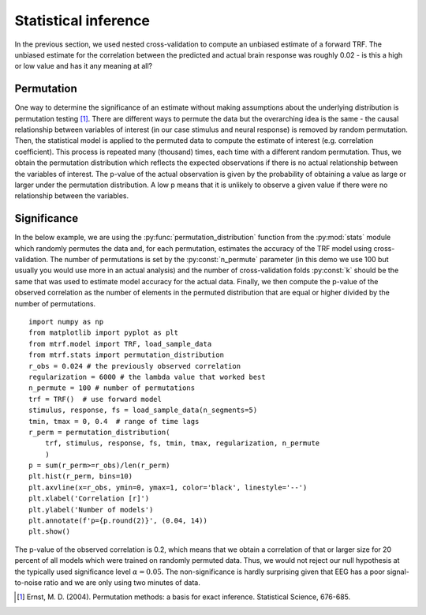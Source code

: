 Statistical inference
=====================

In the previous section, we used nested cross-validation to compute an unbiased estimate of a forward TRF. 
The unbiased estimate for the correlation between the predicted and actual brain response was roughly 0.02 - is this a high or low value and has it any meaning at all?


Permutation
-----------
One way to determine the significance of an estimate without making assumptions about the underlying distribution is permutation testing [#f1]_. 
There are different ways to permute the data but the overarching idea is the same - the causal relationship between variables of interest (in our case stimulus and neural response) is removed by random permutation. 
Then, the statistical model is applied to the permuted data to compute the estimate of interest (e.g. correlation coefficient). 
This process is repeated many (thousand) times, each time with a different random permutation. 
Thus, we obtain the permutation distribution which reflects the expected observations if there is no actual relationship between the variables of interest. 
The p-value of the actual observation is given by the probability of obtaining a value as large or larger under the permutation distribution. 
A low p means that it is unlikely to observe a given value if there were no relationship between the variables.

Significance
------------

In the below example, we are using the :py:func:`permutation_distribution` function from the :py:mod:`stats` module which randomly permutes the data and, for each permutation, estimates the accuracy of the TRF model using cross-validation. 
The number of permutations is set by the :py:const:`n_permute` parameter (in this demo we use 100 but usually you would use more in an actual analysis) and the number of cross-validation folds :py:const:`k` should be the same that was used to estimate model accuracy for the actual data. 
Finally, we then compute the p-value of the observed correlation as the number of elements in the permuted distribution that are equal or higher divided by the number of permutations. ::
    
    import numpy as np
    from matplotlib import pyplot as plt
    from mtrf.model import TRF, load_sample_data
    from mtrf.stats import permutation_distribution
    r_obs = 0.024 # the previously observed correlation
    regularization = 6000 # the lambda value that worked best
    n_permute = 100 # number of permutations
    trf = TRF()  # use forward model
    stimulus, response, fs = load_sample_data(n_segments=5)
    tmin, tmax = 0, 0.4  # range of time lags
    r_perm = permutation_distribution(
        trf, stimulus, response, fs, tmin, tmax, regularization, n_permute
        )
    p = sum(r_perm>=r_obs)/len(r_perm)
    plt.hist(r_perm, bins=10)
    plt.axvline(x=r_obs, ymin=0, ymax=1, color='black', linestyle='--')
    plt.xlabel('Correlation [r]')
    plt.ylabel('Number of models')
    plt.annotate(f'p={p.round(2)}', (0.04, 14))
    plt.show()

.. image:: images/perm.png
    :align: center
    :scale: 30 %

The p-value of the observed correlation is 0.2, which means that we obtain a correlation of that or larger size for 20 percent of all models which were trained on randomly permuted data. 
Thus, we would not reject our null hypothesis at the typically used significance level :math:`\alpha=0.05`. 
The non-significance is hardly surprising given that EEG has a poor signal-to-noise ratio and we are only using two minutes of data.

.. [#f1] Ernst, M. D. (2004). Permutation methods: a basis for exact inference. Statistical Science, 676-685.
